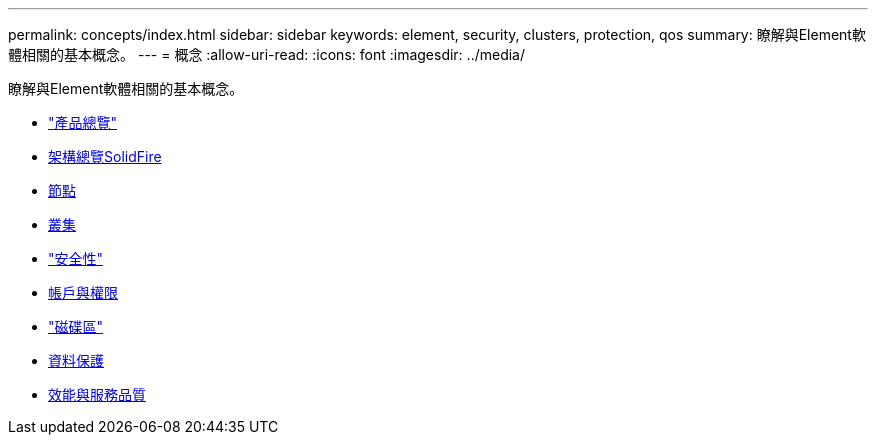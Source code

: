 ---
permalink: concepts/index.html 
sidebar: sidebar 
keywords: element, security, clusters, protection, qos 
summary: 瞭解與Element軟體相關的基本概念。 
---
= 概念
:allow-uri-read: 
:icons: font
:imagesdir: ../media/


[role="lead"]
瞭解與Element軟體相關的基本概念。

* link:concept_intro_product_overview.html["產品總覽"]
* xref:concept_solidfire_concepts_solidfire_architecture_overview.adoc[架構總覽SolidFire]
* xref:concept_solidfire_concepts_nodes.adoc[節點]
* xref:concept_intro_clusters.adoc[叢集]
* link:concept_solidfire_concepts_security.html["安全性"]
* xref:concept_solidfire_concepts_accounts_and_permissions.adoc[帳戶與權限]
* link:concept_solidfire_concepts_volumes.html["磁碟區"]
* xref:concept_solidfire_concepts_data_protection.adoc[資料保護]
* xref:concept_data_manage_volumes_solidfire_quality_of_service.adoc[效能與服務品質]

